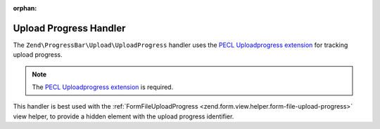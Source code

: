 :orphan:

.. _zend.progress-bar.upload.upload-progress:

Upload Progress Handler
^^^^^^^^^^^^^^^^^^^^^^^

The ``Zend\ProgressBar\Upload\UploadProgress`` handler uses the `PECL Uploadprogress extension`_
for tracking upload progress.

.. note::

   The `PECL Uploadprogress extension`_ is required.


This handler is best used with the :ref:`FormFileUploadProgress <zend.form.view.helper.form-file-upload-progress>`
view helper, to provide a hidden element with the upload progress identifier.


.. _`PECL Uploadprogress extension`: http://pecl.php.net/package/uploadprogress
